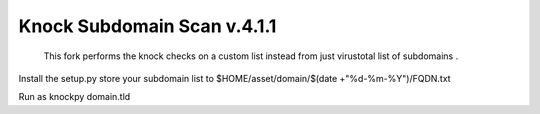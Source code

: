 ==========================
Knock Subdomain Scan v.4.1.1
==========================
 
 This fork performs the knock checks on a custom list instead from just virustotal list of subdomains .
 
Install the setup.py 
store your subdomain list to $HOME/asset/domain/$(date +"%d-%m-%Y")/FQDN.txt

Run as knockpy domain.tld
